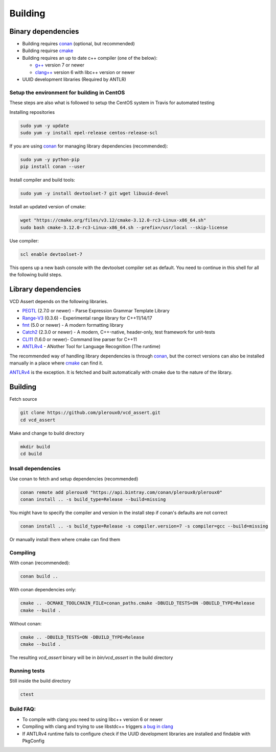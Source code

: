 Building
========

Binary dependencies
-------------------
* Building requires conan_ (optional, but recommended)
* Building requirse cmake_
* Building requires an up to date c++ compiler (one of the below):

  * `g++`_ version 7 or newer
  * `clang++`_ version 6 with libc++ version or newer
* UUID development libraries (Required by ANTLR)

Setup the environment for building in CentOS
~~~~~~~~~~~~~~~~~~~~~~~~~~~~~~~~~~~~~~~~~~~~

These steps are also what is followed to setup the CentOS system in Travis for
automated testing

Installing repositories

.. code-block:: bash

   sudo yum -y update
   sudo yum -y install epel-release centos-release-scl

If you are using conan_ for managing library dependencies (recommended):

.. code-block:: bash

  sudo yum -y python-pip
  pip install conan --user

Install compiler and build tools:

.. code-block:: bash

  sudo yum -y install devtoolset-7 git wget libuuid-devel

Install an updated version of cmake:

.. code-block:: bash

  wget "https://cmake.org/files/v3.12/cmake-3.12.0-rc3-Linux-x86_64.sh"
  sudo bash cmake-3.12.0-rc3-Linux-x86_64.sh --prefix=/usr/local --skip-license

Use compiler:

.. code-block:: bash

  scl enable devtoolset-7

This opens up a new bash console with the devtoolset compiler set as default. You
need to continue in this shell for all the following build steps.

Library dependencies
--------------------

VCD Assert depends on the following libraries.

* PEGTL_ (2.7.0 or newer) - Parse Expression Grammar Template Library
* Range-V3_ (0.3.6) - Experimental range library for C++11/14/17
* fmt_ (5.0 or newer) - A modern formatting library
* Catch2_ (2.3.0 or newer) - A modern, C++-native, header-only, test framework for unit-tests
* CLI11_ (1.6.0 or newer)- Command line parser for C++11
* ANTLRv4_ - ANother Tool for Language Recognition (The runtime)

The recommended way of handling library dependencies is through conan_, but the
correct versions can also be installed manually in a place where cmake_ can
find it.

ANTLRv4_ is the exception. It is fetched and built automatically with cmake due to the nature of the library.

Building
--------
Fetch source

.. code-block:: bash

  git clone https://github.com/pleroux0/vcd_assert.git
  cd vcd_assert

Make and change to build directory

.. code-block:: bash

  mkdir build
  cd build

Insall dependencies
~~~~~~~~~~~~~~~~~~~
Use conan to fetch and setup dependencies (recommended)

.. code-block:: bash

  conan remote add pleroux0 "https://api.bintray.com/conan/pleroux0/pleroux0"
  conan install .. -s build_type=Release --build=missing

You might have to specify the compiler and version in the install step if
conan's defaults are not correct

.. code-block:: bash

  conan install .. -s build_type=Release -s compiler.version=7 -s compiler=gcc --build=missing

Or manually install them where cmake can find them

Compiling
~~~~~~~~~~~~~~~~~~~~~~~~~~~~~~~~~

With conan (recommended):

.. code-block:: bash

  conan build ..

With conan dependencies only:

.. code-block:: bash

  cmake .. -DCMAKE_TOOLCHAIN_FILE=conan_paths.cmake -DBUILD_TESTS=ON -DBUILD_TYPE=Release
  cmake --build .

Without conan:

.. code-block:: bash

  cmake .. -DBUILD_TESTS=ON -DBUILD_TYPE=Release
  cmake --build .

The resulting `vcd_assert` binary will be in `bin/vcd_assert` in the build directory

Running tests
~~~~~~~~~~~~~
Still inside the build directory

.. code-block:: bash

  ctest

Build FAQ:
~~~~~~~~~~
* To compile with clang you need to using libc++ version 6 or newer
* Compiling with clang and trying to use libstdc++ triggers `a bug in clang <https://bugs.llvm.org/show_bug.cgi?id=31852>`_
* If ANTLRv4 runtime fails to configure check if the UUID development libraries are installed and findable with PkgConfig

.. _cmake: https://cmake.org/
.. _g++: https://gcc.gnu.org/
.. _clang++: https://clang.llvm.org/
.. _conan: https://conan.io/
.. _PEGTL: https://github.com/taocpp/PEGTL
.. _Range-V3: https://github.com/ericniebler/range-v3
.. _fmt: https://github.com/fmtlib/fmt
.. _Catch2: https://github.com/catchorg/Catch2
.. _CLI11: https://github.com/CLIUtils/CLI11
.. _ANTLRv4: https://github.com/antlr/antlr4
